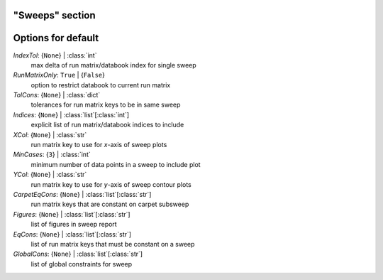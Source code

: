 ----------------
"Sweeps" section
----------------


-------------------
Options for default
-------------------

*IndexTol*: {``None``} | :class:`int`
    max delta of run matrix/databook index for single sweep
*RunMatrixOnly*: ``True`` | {``False``}
    option to restrict databook to current run matrix
*TolCons*: {``None``} | :class:`dict`
    tolerances for run matrix keys to be in same sweep
*Indices*: {``None``} | :class:`list`\ [:class:`int`]
    explicit list of run matrix/databook indices to include
*XCol*: {``None``} | :class:`str`
    run matrix key to use for *x*-axis of sweep plots
*MinCases*: {``3``} | :class:`int`
    minimum number of data points in a sweep to include plot
*YCol*: {``None``} | :class:`str`
    run matrix key to use for *y*-axis of sweep contour plots
*CarpetEqCons*: {``None``} | :class:`list`\ [:class:`str`]
    run matrix keys that are constant on carpet subsweep
*Figures*: {``None``} | :class:`list`\ [:class:`str`]
    list of figures in sweep report
*EqCons*: {``None``} | :class:`list`\ [:class:`str`]
    list of run matrix keys that must be constant on a sweep
*GlobalCons*: {``None``} | :class:`list`\ [:class:`str`]
    list of global constraints for sweep


